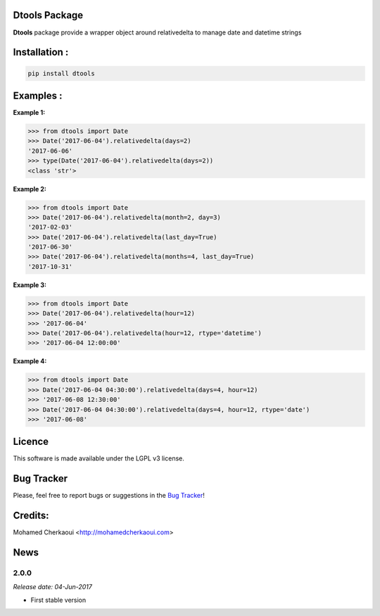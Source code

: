 Dtools Package
==============

**Dtools** package provide a wrapper object around relativedelta to manage date and datetime strings

Installation :
==============


.. code-block:: shell

    pip install dtools

Examples :
==========

**Example 1:**

.. code-block:: python

    >>> from dtools import Date
    >>> Date('2017-06-04').relativedelta(days=2)
    '2017-06-06'
    >>> type(Date('2017-06-04').relativedelta(days=2))
    <class 'str'>


**Example 2:**

.. code-block:: python

    >>> from dtools import Date
    >>> Date('2017-06-04').relativedelta(month=2, day=3)
    '2017-02-03'
    >>> Date('2017-06-04').relativedelta(last_day=True)
    '2017-06-30'
    >>> Date('2017-06-04').relativedelta(months=4, last_day=True)
    '2017-10-31'

**Example 3:**

.. code-block:: python

    >>> from dtools import Date
    >>> Date('2017-06-04').relativedelta(hour=12)
    >>> '2017-06-04'
    >>> Date('2017-06-04').relativedelta(hour=12, rtype='datetime')
    >>> '2017-06-04 12:00:00'

**Example 4:**

.. code-block:: python

    >>> from dtools import Date
    >>> Date('2017-06-04 04:30:00').relativedelta(days=4, hour=12)
    >>> '2017-06-08 12:30:00'
    >>> Date('2017-06-04 04:30:00').relativedelta(days=4, hour=12, rtype='date')
    >>> '2017-06-08'


Licence
=======

This software is made available under the LGPL v3 license.

Bug Tracker
===========

Please, feel free to report bugs or suggestions in the `Bug Tracker <https://github.com/chermed/dtools/issues>`_!

Credits:
========

Mohamed Cherkaoui <http://mohamedcherkaoui.com>



News
====

2.0.0
-----

*Release date: 04-Jun-2017*

* First stable version